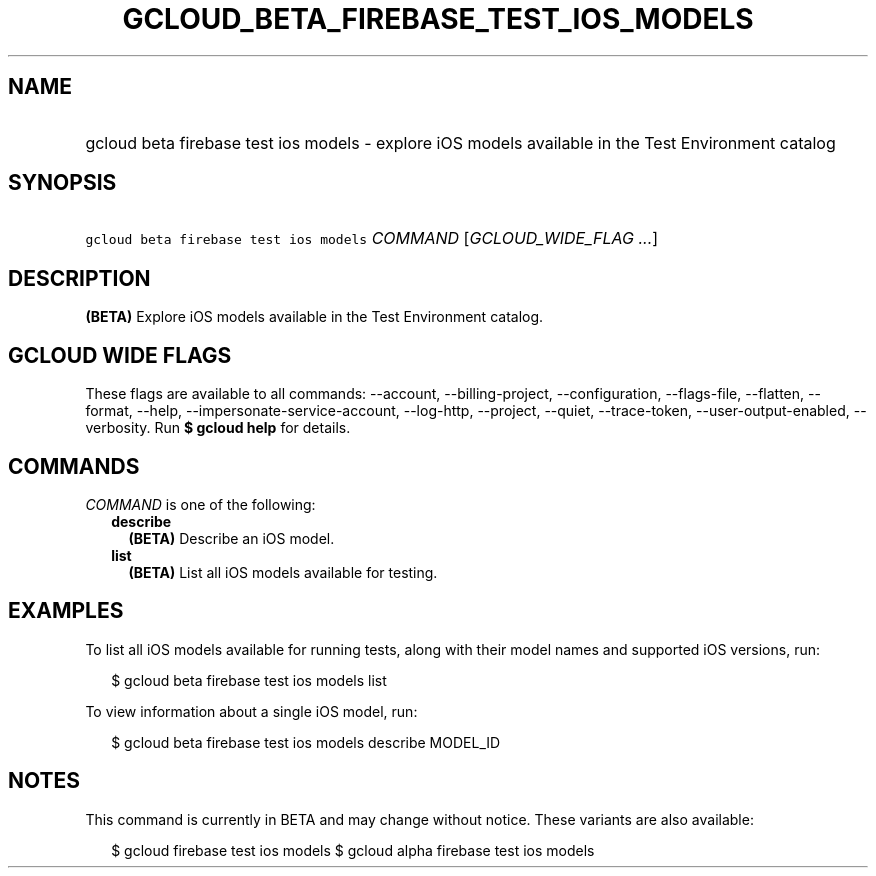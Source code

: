 
.TH "GCLOUD_BETA_FIREBASE_TEST_IOS_MODELS" 1



.SH "NAME"
.HP
gcloud beta firebase test ios models \- explore iOS models available in the Test Environment catalog



.SH "SYNOPSIS"
.HP
\f5gcloud beta firebase test ios models\fR \fICOMMAND\fR [\fIGCLOUD_WIDE_FLAG\ ...\fR]



.SH "DESCRIPTION"

\fB(BETA)\fR Explore iOS models available in the Test Environment catalog.



.SH "GCLOUD WIDE FLAGS"

These flags are available to all commands: \-\-account, \-\-billing\-project,
\-\-configuration, \-\-flags\-file, \-\-flatten, \-\-format, \-\-help,
\-\-impersonate\-service\-account, \-\-log\-http, \-\-project, \-\-quiet,
\-\-trace\-token, \-\-user\-output\-enabled, \-\-verbosity. Run \fB$ gcloud
help\fR for details.



.SH "COMMANDS"

\f5\fICOMMAND\fR\fR is one of the following:

.RS 2m
.TP 2m
\fBdescribe\fR
\fB(BETA)\fR Describe an iOS model.

.TP 2m
\fBlist\fR
\fB(BETA)\fR List all iOS models available for testing.


.RE
.sp

.SH "EXAMPLES"

To list all iOS models available for running tests, along with their model names
and supported iOS versions, run:

.RS 2m
$ gcloud beta firebase test ios models list
.RE

To view information about a single iOS model, run:

.RS 2m
$ gcloud beta firebase test ios models describe MODEL_ID
.RE



.SH "NOTES"

This command is currently in BETA and may change without notice. These variants
are also available:

.RS 2m
$ gcloud firebase test ios models
$ gcloud alpha firebase test ios models
.RE

